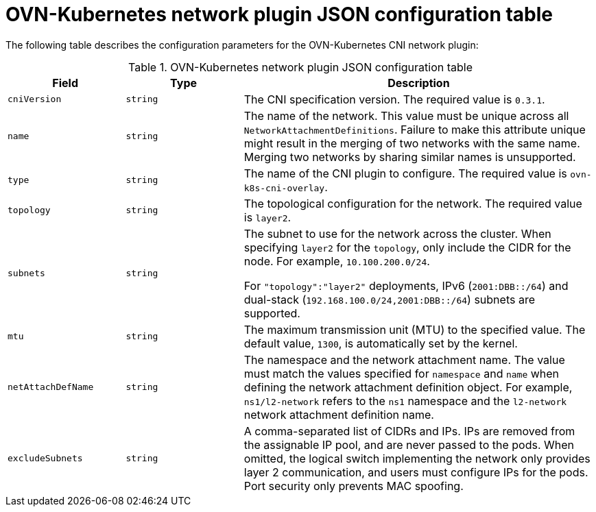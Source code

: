 :_content-type: REFERENCE
[id="configuration-ovnk-network-plugin-json-object_{context}"]
= OVN-Kubernetes network plugin JSON configuration table

The following table describes the configuration parameters for the OVN-Kubernetes CNI network plugin:

.OVN-Kubernetes network plugin JSON configuration table
[cols=".^2,.^2,.^6",options="header"]
|====
|Field|Type|Description

|`cniVersion`
|`string`
|The CNI specification version. The required value is `0.3.1`.

|`name`
|`string`
|The name of the network. This value must be unique across all `NetworkAttachmentDefinitions`. Failure to make this attribute unique might result in the merging of two networks with the same name. Merging two networks by sharing similar names is unsupported.

|`type`
|`string`
|The name of the CNI plugin to configure. The required value is `ovn-k8s-cni-overlay`.

|`topology`
|`string`
|The topological configuration for the network. The required value is `layer2`.

|`subnets`
|`string`
| The subnet to use for the network across the cluster. When specifying `layer2` for the `topology`, only include the CIDR for the node. For example, `10.100.200.0/24`.

For `"topology":"layer2"` deployments, IPv6 (`2001:DBB::/64`) and dual-stack (`192.168.100.0/24,2001:DBB::/64`) subnets are supported.

|`mtu`
|`string`
|The maximum transmission unit (MTU) to the specified value. The default value, `1300`, is automatically set by the kernel.

|`netAttachDefName`
|`string`
| The namespace and the network attachment name. The value must match the values specified for `namespace` and `name` when defining the network attachment definition object. For example, `ns1/l2-network` refers to the `ns1` namespace and the `l2-network` network attachment definition name.

|`excludeSubnets`
|`string`
|A comma-separated list of CIDRs and IPs. IPs are removed from the assignable IP pool, and are never passed to the pods. When omitted, the logical switch implementing the network only provides layer 2 communication, and users must configure IPs for the pods. Port security only prevents MAC spoofing.

|====